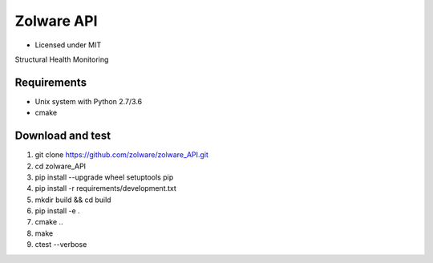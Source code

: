 ===========
Zolware API
===========

.. image:: https://travis-ci.org/zolware/zolware_API.svg?branch=master
    :target: https://travis-ci.org/zolware/zolware_API
.. image:: https://codecov.io/gh/zolware/zolware_API/coverage.svg?branch=master
    :target: https://codecov.io/gh/zolware/zolware_API

- Licensed under MIT

Structural Health Monitoring 

Requirements
------------

- Unix system with Python 2.7/3.6
- cmake


Download and test
-----------------

1. git clone `https://github.com/zolware/zolware_API.git <https://github.com/zolware/zolware_API.git>`_
2. cd zolware_API
3. pip install --upgrade wheel setuptools pip
4. pip install -r requirements/development.txt
5. mkdir build && cd build
6. pip install -e .
7. cmake ..
8. make
9. ctest --verbose
